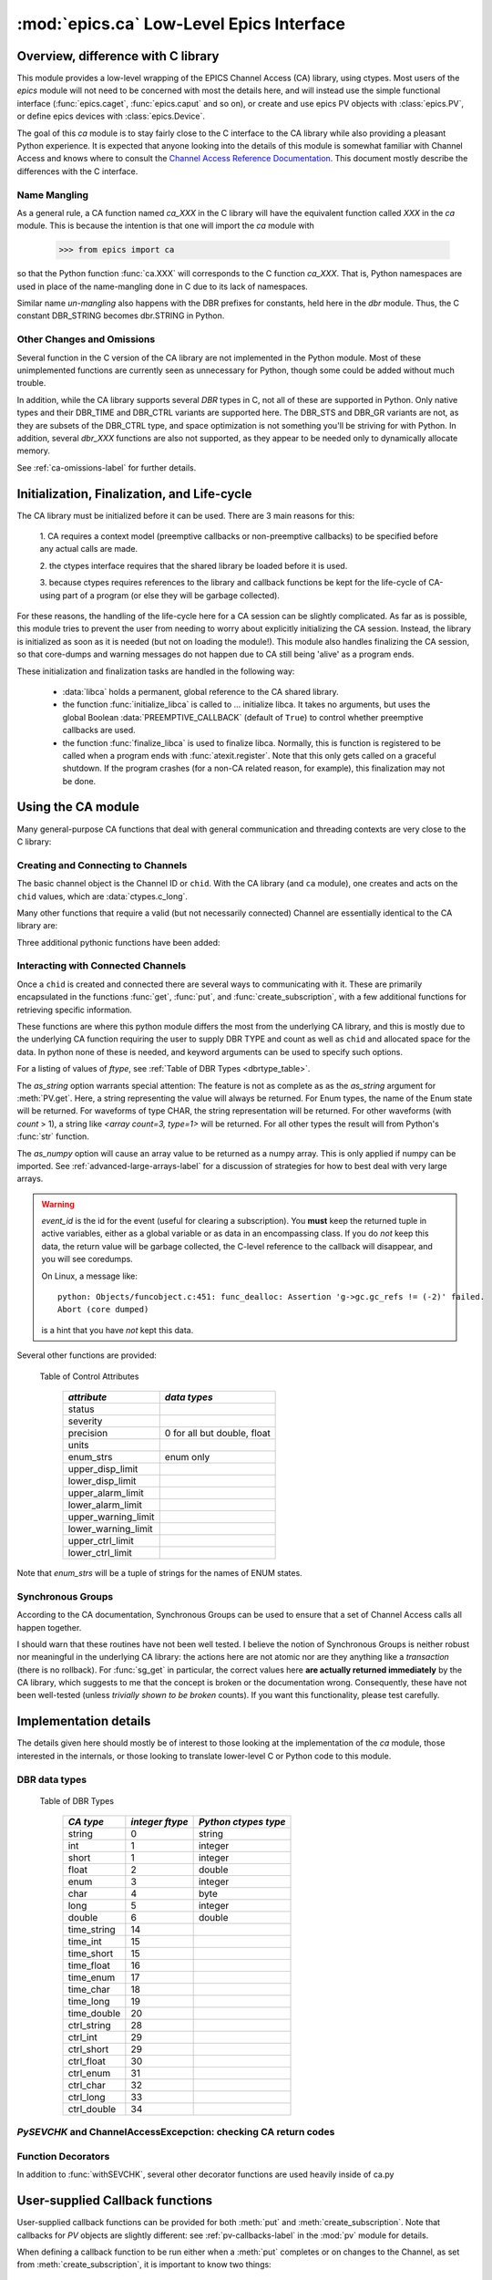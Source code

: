 =========================================
:mod:`epics.ca` Low-Level Epics Interface
=========================================

Overview, difference with C library
===================================

This module provides a low-level wrapping of the EPICS Channel Access (CA)
library, using ctypes.  Most users of the `epics` module will not need to
be concerned with most the details here, and will instead use the simple
functional interface (:func:`epics.caget`, :func:`epics.caput` and so on),
or create and use epics PV objects with :class:`epics.PV`, or define epics
devices with :class:`epics.Device`. 

The goal of this `ca` module is to stay fairly close to the C interface to
the CA library while also providing a pleasant Python experience.  It is
expected that anyone looking into the details of this module is somewhat
familiar with Channel Access and knows where to consult the `Channel
Access Reference Documentation <http://www.aps.anl.gov/epics/base/R3-14/11-docs/CAref.html>`_.  This document mostly describe the differences
with the C interface.


Name Mangling
~~~~~~~~~~~~~

As a general rule, a CA function named `ca_XXX` in the C library will have the
equivalent function called `XXX` in the `ca` module.  This is because the
intention is that one will import the `ca` module with

    >>> from epics import ca

so that the Python function :func:`ca.XXX` will corresponds to the C
function `ca_XXX`.  That is, Python namespaces are used in place of the
name-mangling done in C due to its lack of namespaces.

Similar name *un-mangling* also happens with the DBR prefixes for
constants, held here in the `dbr` module.  Thus, the C constant DBR_STRING
becomes dbr.STRING in Python.


Other Changes and Omissions
~~~~~~~~~~~~~~~~~~~~~~~~~~~~

Several function in the C version of the CA library are not implemented in
the Python module.  Most of these unimplemented functions are currently
seen as unnecessary for Python, though some could be added without much
trouble.

In addition, while the CA library supports several `DBR` types in C, not
all of these are supported in Python. Only native types and their DBR_TIME
and DBR_CTRL variants are supported here.  The DBR_STS and DBR_GR variants
are not, as they are subsets of the DBR_CTRL type, and space optimization
is not something you'll be striving for with Python.  In addition, several
`dbr_XXX` functions are also not supported, as they appear to be needed
only to dynamically allocate memory.

See :ref:`ca-omissions-label` for further details.


..  _ca-init-label:

Initialization, Finalization, and Life-cycle
==============================================

.. module:: ca
   :synopsis: low-level Channel Access  module.

The CA library must be initialized before it can be used.  There are 3 main
reasons for this: 

  1. CA requires a context model (preemptive callbacks or  non-preemptive
  callbacks) to be specified before any actual calls are  made. 

  2. the ctypes interface requires that the shared library be loaded
  before it is used.

  3. because ctypes requires references to the library and callback
  functions be kept for the life-cycle of CA-using part of a program (or
  else they will be garbage collected). 

For these reasons, the handling of the life-cycle here for a CA session can
be slightly complicated.  As far as is possible, this module tries to
prevent the user from needing to worry about explicitly initializing the CA
session.  Instead, the library is initialized as soon as it is needed (but
not on loading the module!).  This module also handles finalizing the CA
session, so that core-dumps and warning messages do not happen due to CA
still being 'alive' as a program ends.

These initialization and finalization tasks are handled in the following
way:

   * :data:`libca` holds a permanent, global reference to the CA shared
     library.

   * the function :func:`initialize_libca` is called to ... initialize
     libca.  It takes no arguments, but uses the global Boolean
     :data:`PREEMPTIVE_CALLBACK` (default of ``True``) to control whether
     preemptive callbacks are used.

   * the function :func:`finalize_libca` is used to finalize libca.
     Normally, this is function is registered to be called when a program
     ends with :func:`atexit.register`.  Note that this only gets called on
     a graceful shutdown. If the program crashes (for a non-CA related
     reason, for example), this finalization may not be done.
       

.. data:: PREEMPTIVE_CALLBACK 

   sets whether preemptive callbacks will be used.  The default value is
   ``True``.  This **MUST** be set before any other use of the CA library.

   With preemptive callbacks enabled, EPICS communication will
   not require client code to continually poll for changes.  

.. data:: DEFAULT_CONNECTION_TIMEOUT

   sets the default `timeout` value (in seconds) for
   :func:`connect_channel`.  The default value is `5.0`

.. data:: AUTOMONITOR_MAXLENGTH

   sets the default array length (ie, how many elements an array has) above
   which automatic conversion to numpy arrays *and* automatica monitoring
   for PV variables is suppressed.  The default value is 16384.  See
   :ref:`advanced-large-arrays-label` for more details. 

Using the CA module
====================

Many general-purpose CA functions that deal with general communication and
threading contexts are very close to the C library:

.. function::  context_create(context=None)
   
   here, you can explicitly set context to 1 to enable  preemptive
   callbacks, 0 to disable them, or leave as ``None`` to use the value of
   :data:`PREEMPTIVE_CALLBACK` to set the context.


.. function::  context_destroy()

.. function::  attach_context(context)

.. function::  detach_context()

.. function::  current_context()

.. function::  client_status(context,level)

.. function::  message(status)

.. function::  flush_io()

.. function::  pend_io(t=1.0)

.. function::  pend_event(t=1.e-5)

.. function::  poll(evt=1.e-4,iot=1.0)

   a convenience function which is equivalent to::
    
       pend_event(evt) 
       pend_io_(iot)


Creating and Connecting to Channels
~~~~~~~~~~~~~~~~~~~~~~~~~~~~~~~~~~~~

The basic channel object is the Channel ID or ``chid``.  With the CA
library (and ``ca`` module), one creates and acts on the ``chid`` values,
which are :data:`ctypes.c_long`.

.. function:: create_channel(pvname,connect=False,userfcn=None)
   
   creates a channel, returning the Channel ID ``chid`` used by other
   functions to identify this channel.

   :param pvname:   the name of the PV to create.
   :param connect:  whether to (try to) connect to PV as soon as possible.
   :type  connect:  ``True``/``False``
   :param userfcn:  user-defined Python function to be called when the connection state changes.
   :type userfcn:  ``None`` or callable.

   The user-defined function should be  prepared to accept keyword arguments of
         * `pvname`  name of PV
         * `chid`    ``chid`` Channel ID
         * `conn`    ``True``/``False``:  whether channel is connected.

   Internally, a connection callback is used so that you should
   not need to explicitly connect to a channel.

.. function:: connect_channel(chid,timeout=None,verbose=False,force=True)

   explicitly connect to a channel (usually not needed as implicit
   connection will be done when needed), waiting up to timeout for a
   channel to connect.  It returns the connection state,
   ``True`` or ``False``.


   :param chid:     ``chid`` Channel ID 
   :param timeout:  maximum time to wait for connection.
   :type  timeout:  ``None`` or double.
   :param verbose:  whether to print out debugging information
   :param force:    whether to (try to) force a connection.

   if *timeout* is ``None``, the value of  :data:`DEFAULT_CONNECTION_TIMEOUT`
   is used (usually 5.0 seconds).
   
   Normally, channels will connect very fast, and the connection callback
   will succeed the first time.

   For un-connected Channels (that are nevertheless queried), the 'ts'
   (timestamp of last connection attempt) and 'failures' (number of failed
   connection attempts) from the :data:`_cache` will be used to prevent
   spending too much time waiting for a connection that may never happen.

Many other functions that require a valid (but not necessarily connected)
Channel are essentially identical to the CA library are:

.. function::   name(chid)

   return PV name for Channel.

.. function::   host_name(chid)

   return host name and port serving Channel.

.. function::   element_count(chid)

   return number of elements in Channel's data.

.. function::   read_access(chid)

   return *read access* for a Channel: 1 for ``True``, 0 for ``False``.

.. function::   write_access(chid)

   return *write access* for a channel: 1 for ``True``, 0 for ``False``.

.. function::   field_type(chid)

   return the integer DBR field type. See the *ftype* column from
   :ref:`Table of DBR Types <dbrtype_table>`.

.. function::   clear_channel(chid)

   clear the channel.

.. function::   state(chid)

   return the state of the channel.

Three additional pythonic functions have been added:

.. function::     isConnected(chid)

   returns `dbr.CS_CONN==state(chid)` ie ``True`` for a connected channel
   or ``False`` for an unconnected channel.

.. function:: access(chid)

   returns a string describing read/write access: one of 
   `no access`, `read-only`, `write-only`, or `read/write`

.. function::    promote_type(chid,use_time=False,use_ctrl=False)

  promotes the native field type of a ``chid`` to its TIME or CTRL
  variant. See :ref:`Table of DBR Types <dbrtype_table>`.  Returns the
  integer corresponding to the promoted field value.

..  data::  _cache

    The ca module keeps a global cache of Channels that holds connection
    status and a bit of internal information for all known PVs.  This cache
    is not intended for general use.

.. function:: show_cache(print_out=True)

   this function will print out a listing of PVs in the current session to
   standard output.  Use the *print_out=False* option to be returned the
   listing instead of having it printed. 

Interacting with Connected Channels
~~~~~~~~~~~~~~~~~~~~~~~~~~~~~~~~~~~~

Once a ``chid`` is created and connected there are several ways to
communicating with it.  These are primarily encapsulated in the functions
:func:`get`, :func:`put`, and :func:`create_subscription`, with a few
additional functions for retrieving specific information.

These functions are where this python module differs the most from the
underlying CA library, and this is mostly due to the underlying CA function
requiring the user to supply DBR TYPE and count as well as ``chid`` and
allocated space for the data.  In python none of these is needed, and
keyword arguments can be used to specify such options.

.. method:: get(chid[, ftype=None[, as_string=False[, as_numpy=False]]])


   return the current value for a Channel. Note that there is not a separate form for array data.

   :param chid:  ``chid`` Channel ID
   :type  chid:  ctypes.c_long
   :param ftype:  field type to use (native type is default)
   :type ftype:  integer
   :param as_string:  whether to return the string representation of the value.  See notes below. 
   :type as_string:  ``True``/``False``
   :param as_numpy:  whether to return the Numerical Python representation
   for array / waveform data.  
   :type as_numpy:  ``True``/``False``


For a listing of values of *ftype*, see :ref:`Table of DBR Types <dbrtype_table>`.

The *as_string* option warrants special attention: The feature is not as
complete as as the *as_string* argument for :meth:`PV.get`.  Here, a string
representing the value will always be returned. For Enum types, the name of
the Enum state will be returned.  For waveforms of type CHAR, the string
representation will be returned.  For other waveforms (with *count* > 1), a
string like `<array count=3, type=1>` will be returned.  For all other
types the result will from Python's :func:`str` function.

The *as_numpy* option will cause an array value to be returned as a numpy
array.  This is only applied if numpy can be imported.  See
:ref:`advanced-large-arrays-label` for a discussion of strategies for how
to best deal with very large arrays.


.. function::  put(chid, value, wait=False, timeout=20, callback=None,callback_data=None) 

   sets the Channel to a value, with options to either wait (block) for the
   process to complete, or to execute a supplied callback function when the
   process has completed.  The chid and value are required.

   :param chid:  ``chid`` Channel ID
   :type  chid:  ctypes.c_long
   :param wait:  whether to wait for processing to complete (or time-out) before returning.
   :type  wait:  ``True``/``False``
   :param timeout:  maximum time to wait for processing to complete before returning anyway.
   :type  timeout:  double
   :param callback: user-supplied function to run when processing has completed.
   :type callback: ``None`` or callable
   :param callback_data: extra data to pass on to a user-supplied callback function.

   :meth:`put` returns 1 on success and -1 on timed-out

   Specifying a callback will override setting *wait=True*.  This
   callback function will be called with keyword arguments 

       pvname=pvname, data=callback_data

   For more on this *put callback*, see :ref:`ca-callbacks-label` below.

.. function::   create_subscription(chid, use_time=False,use_ctrl=False,  mask=7, userfcn=None)

   create a *changed subscription*, so that the user-supplied callback
   function is called on changes to the PV.

   :param use_time: whether to use the TIME variant for the PV type
   :type use_time:  ``True``/``False``
   :param use_ctrl: whether to use the CTRL variant for the PV type
   :type use_ctrl:  ``True``/``False``
   :param  mask:    integer bitmask to control which changes result in a     callback   
   :type mask:      integer
   :param userfcn:  user-supplied callback function
   :type userfcn:   ``None`` or callable 
      
   :rtype: tuple containing *(callback_ref, user_arg_ref, event_id)*
   
   The returned tuple contains *callback_ref* an *user_arg_ref* which are
   references that should be kept for as long as the subscription lives
   (otherwise they may be garbage collected, causing no end of trouble).
   *event_id* is the id for the event (useful for clearing a subscription).

   For more on writing the user-supplied callback, see :ref:`ca-callbacks-label` below.  

.. warning:: 
  
   *event_id* is the id for the event (useful for clearing a subscription).
   You **must** keep the returned tuple in active variables, either as a
   global variable or as data in an encompassing class.   
   If you do *not* keep this data, the return value will be garbage
   collected, the C-level reference to the callback will disappear, and you
   will see coredumps.  

   On Linux, a message like::
   
       python: Objects/funcobject.c:451: func_dealloc: Assertion 'g->gc.gc_refs != (-2)' failed.
       Abort (core dumped)
  
   is a hint that you have *not* kept this data.


.. function:: clear_subscription(event_id)
   
   clears a subscription given its *event_id*.

Several other functions are provided:

.. function::  get_timestamp(chid)

   return the timestamp of a channel -- the time of last update.

.. function::  get_severity(chid)

   return the severity of a channel.

.. function::  get_precision(chid)

   return the precision of a channel.  For channels with native type other
   than FLOAT or DOUBLE, this will be 0.

.. function:: get_enum_strings(chid)

    return the list of names for ENUM states of a Channel.  Returns  ``None``
    for non-ENUM Channels.

.. function:: get_ctrlvars(chid) 

    returns a dictionary of CTRL fields for a Channel.  Depending on the
    native data type, the keys in this dictionary may include 
    :ref:`Table of Control Attributes <ctrlvars_table>` 

.. _ctrlvars_table: 

   Table of Control Attributes

    ==================== ==============================
     *attribute*             *data types*
    ==================== ==============================
     status                 
     severity               
     precision             0 for all but double, float
     units                  
     enum_strs             enum only
     upper_disp_limit
     lower_disp_limit 
     upper_alarm_limit 
     lower_alarm_limit
     upper_warning_limit 
     lower_warning_limit 
     upper_ctrl_limit
     lower_ctrl_limit
    ==================== ==============================

Note that *enum_strs* will be a tuple of strings for the names of ENUM
states.

.. function:: get_timevars(chid) 

    returns a dictionary of TIME fields for a Channel.  This will contain a
    *status*, *severity*, and *timestamp* key.

..  _ca-sg-label:

Synchronous Groups
~~~~~~~~~~~~~~~~~~~~~~~

According to the CA documentation, Synchronous Groups can be used to ensure
that a set of Channel Access calls all happen together.

I should warn that these routines have not been well tested.  I believe the
notion of Synchronous Groups is neither robust nor meaningful in the
underlying CA library: the actions here are not atomic nor are they
anything like a *transaction* (there is no rollback). For :func:`sg_get` in
particular, the correct values here **are actually returned immediately**
by the CA library, which suggests to me that the concept is broken or the
documentation wrong.  Consequently, these have not been well-tested (unless
*trivially shown to be broken* counts).  If you want this functionality,
please test carefully.

.. function::  sg_create()

   create synchronous group.  Returns a *group id*, `gid`, which is used to
   identify this group and is passed to all other synchronous group commands.

.. function::  sg_delete(gid)

   delete a synchronous group

.. function::  sg_block(gid, t=10.0)

   block for a synchronous group to complete processing

.. function::  sg_get(gid,chid[, fype=None[, as_string=False[, as_numpy=True]]])

   perform a `get` within a synchronous group.

.. function::  sg_put(gid,chid, value)

   perform a `put` within a synchronous group.

.. function::  sg_test(gid)
  
  test whether a synchronous group has completed.
 
.. function::  sg_reset(gid)

   resets a synchronous group

..  _ca-implementation-label:

Implementation details
================================

The details given here should mostly be of interest to those looking at the
implementation of the `ca` module, those interested in the internals, or
those looking to translate lower-level C or Python code to this module.

DBR data types
~~~~~~~~~~~~~~~~~

.. _dbrtype_table: 

   Table of DBR Types

    ============== =================== ========================
     *CA type*       *integer ftype*     *Python ctypes type*
    ============== =================== ========================
     string              0                 string
     int                 1                 integer 
     short               1                 integer
     float               2                 double 
     enum                3                 integer
     char                4                 byte
     long                5                 integer
     double              6                 double
                              
     time_string        14    
     time_int           15    
     time_short         15    
     time_float         16    
     time_enum          17    
     time_char          18    
     time_long          19    
     time_double        20    
     ctrl_string        28    
     ctrl_int           29    
     ctrl_short         29    
     ctrl_float         30    
     ctrl_enum          31    
     ctrl_char          32    
     ctrl_long          33    
     ctrl_double        34    
    ============== =================== ========================

`PySEVCHK` and ChannelAccessExcepction: checking CA return codes
~~~~~~~~~~~~~~~~~~~~~~~~~~~~~~~~~~~~~~~~~~~~~~~~~~~~~~~~~~~~~~~~~~~~~~~~~~~~~~~~~~~~~~~~

.. exception:: ChannelAccessException

   This exception is raised when the :mod:`ca` module experiences
   unexpected behavior and must raise an exception

..  function:: PySEVCHK(func_name, status[, expected=dbr.ECA_NORMAL])

    This checks the return *status* returned from a `libca.ca_***` and
    raises a :exc:`ChannelAccessException` if the value does not match the
    *expected* value.  

    The message from the exception will include the *func_name* (name of
    the Python function) and the CA message from :mod:`message`.

..  function:: withSEVCHK

    this decorator handles the common case of running :func:`PySEVCHK` for
    a function whose return value is from a `libca.ca_***` function and
    whose return value should be ``dbr.ECA_NORMAL``.

Function Decorators 
~~~~~~~~~~~~~~~~~~~~~~~~~~~~~~~

In addition to :func:`withSEVCHK`, several other decorator functions are
used heavily inside of ca.py

.. function:: withCA

   ensures that the CA library is initialized before many CA functions are
   called.  This prevents, for example, one creating a channel ID before CA
   has been initialized. 
   
.. function:: withCHID

   ensures that CA functions which require a ``chid`` as the first argument
   actually have a  ``chid`` as the first argument.  This is not a highly
   robust test (it actually checks for a ctypes.c_long or int) but is
   useful enough to catch most errors before they would cause a crash of
   the CA library. 

..  function:: withConnectedCHID 

    ensures that the first argument of a function is a connected ``chid``.
    This test is (intended to be) robust, and will (try to) make sure a
    ``chid`` is actually connected before calling the decorated function.

..  _ca-callbacks-label:
       
User-supplied Callback functions
================================

User-supplied callback functions can be provided for both :meth:`put` and
:meth:`create_subscription`.  Note that callbacks for `PV` objects are
slightly different: see :ref:`pv-callbacks-label` in the :mod:`pv` module
for details.

When defining a callback function to be run either when a :meth:`put`
completes or on changes to the Channel, as set from
:meth:`create_subscription`, it is important to know two things:

    1)  how your function will be called.
    2)  what is permissible to do inside your callback function.

In both cases, callbacks will be called with keyword arguments.  You should be
prepared to have them passed to your function.  Use `**kw` unless you are very
sure of what will be sent.

For callbacks sent when a :meth:`put` completes, your function will be passed these:

    * `pvname` : the name of the pv 
    * `data`:  the user-supplied callback_data (defaulting to ``None``). 

For subscription callbacks, your function will be called with keyword/value
pairs that will include:

    * `pvname`: the name of the pv 
    * `value`: the latest value
    * `count`: the number of data elements
    * `ftype`: the numerical CA type indicating the data type
    * `status`: the status of the PV (1 for OK)
    * `chid`:   the integer address for the channel ID.

Depending on the data type, and whether the CTRL or TIME variant was used,
the callback function may also include some of these as keyword arguments:

    * `enum_strs`: the list of enumeration strings
    * `precision`: number of decimal places of precision.
    * `units`:  string for PV units
    * `severity`: PV severity
    * `timestamp`: timestamp from CA server.

Note that a the user-supplied callback will be run *inside* a CA function,
and cannot reliably make any other CA calls.  It is helpful to think "this
all happens inside of a :func:`pend_event` call", and in an epics thread
that may or may not be the main thread of your program.  It is advisable to
keep the callback functions short and not resource-intensive.  Consider
strategies which use the callback only to record that a change has occurred
and then act on that change later -- perhaps in a separate thread, perhaps
after :func:`pend_event` has completed.
    
..  _ca-omissions-label:

Omissions
=========

Several parts of the CA library are not implemented in the Python module.
These are currently seen as unneeded (with notes where appropriate for
alternatives), though they could be added on request.  

.. function::  ca_add_exception_event
   
   *Not implemented*: Python exceptions are raised where appropriate and
   can be used in user code. 

.. function:: ca_add_fd_registration

   *Not implemented* 
   
.. function:: ca_replace_access_rights_event

   *Not implemented* 

.. function:: ca_replace_printf_handler

   *Not implemented* 

.. function:: ca_client_status

   *Not implemented* 

.. function:: ca_set_puser

   *Not implemented* : it is easy to pass user-defined data to callbacks as needed.

.. function:: ca_puser

   *Not implemented*: it is easy to pass user-defined data to callbacks as needed.

.. function::  ca_SEVCHK

   *Not implemented*: the Python function :func:`PySEVCHK` is
   approximately the same.
.. function::  ca_signal

   *Not implemented*: the Python function :func:`PySEVCHK` is
   approximately the same. 

.. function:: ca_test_event

   *Not implemented*:  this appears to be a function for debugging events.
   These are easy enough to simulate by directly calling Python callback
   functions. 

.. function:: ca_dump_dbr

   *Not implemented*

In addition, not all `DBR` types in the CA C library are supported.   

Only native types and their DBR_TIME and DBR_CTRL variants are supported:
DBR_STS and DBR_GR variants are not. Several `dbr_XXX` functions are also
not supported, as they are needed only to dynamically allocate memory.


Examples
=========

Here are some example sessions using the :mod:`ca` module.

Create, Connect, Get Value of Channel
~~~~~~~~~~~~~~~~~~~~~~~~~~~~~~~~~~~~~~~

Note here that several things have been simplified compare to using CA in C:
initialization and creating a main-thread context are handled, and connection
of channels is handled in the background::

    from epics import ca
    chid  = ca.create_channel('XXX:m1.VAL')
    count = ca.element_count(chid)
    ftype = ca.field_type(chid)
    print "Channel ", chid, count, ftype
    value = ca.get()
    print val

Put, waiting for completion
~~~~~~~~~~~~~~~~~~~~~~~~~~~~~~~~

Define callback
~~~~~~~~~~~~~~~~~~~~~~~~~~~~~~~~

